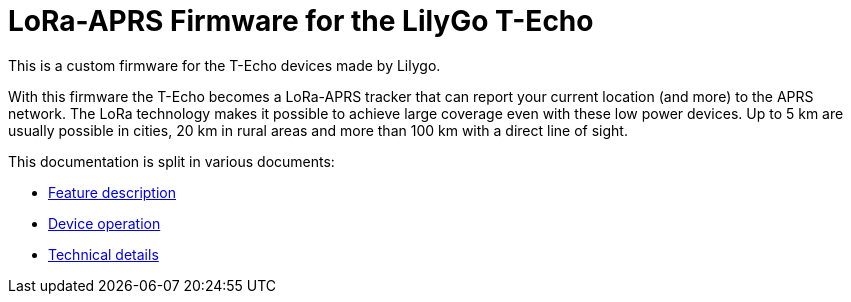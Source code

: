 = LoRa-APRS Firmware for the LilyGo T-Echo

This is a custom firmware for the T-Echo devices made by Lilygo.

With this firmware the T-Echo becomes a LoRa-APRS tracker that can report your
current location (and more) to the APRS network. The LoRa technology makes it
possible to achieve large coverage even with these low power devices. Up to 5
km are usually possible in cities, 20 km in rural areas and more than 100 km
with a direct line of sight.

This documentation is split in various documents:

- link:features.adoc[Feature description]
- link:operation.adoc[Device operation]
- link:technical.adoc[Technical details]
